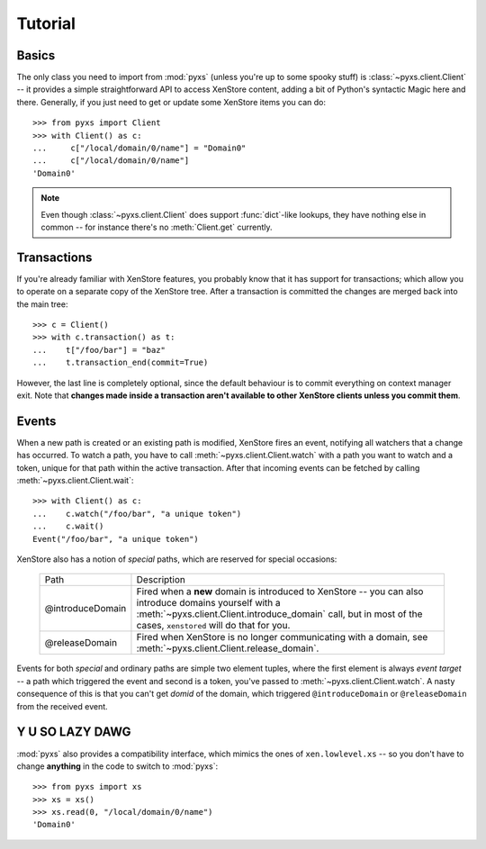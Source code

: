 .. _tutorial:

Tutorial
========


Basics
------

The only class you need to import from :mod:`pyxs` (unless you're up
to some spooky stuff) is :class:`~pyxs.client.Client` -- it provides
a simple straightforward API to access XenStore content, adding a bit
of Python's syntactic Magic here and there. Generally, if you just need
to get or update some XenStore items you can do::

   >>> from pyxs import Client
   >>> with Client() as c:
   ...     c["/local/domain/0/name"] = "Domain0"
   ...     c["/local/domain/0/name"]
   'Domain0'

.. note:: Even though :class:`~pyxs.client.Client` does support
          :func:`dict`-like lookups, they have nothing else in common
          -- for instance there's no :meth:`Client.get` currently.


Transactions
------------

If you're already familiar with XenStore features, you probably know that
it has support for transactions; which allow you to operate on a separate
copy of the XenStore tree. After a transaction is committed the changes
are merged back into the main tree::

    >>> c = Client()
    >>> with c.transaction() as t:
    ...    t["/foo/bar"] = "baz"
    ...    t.transaction_end(commit=True)

However, the last line is completely optional, since the default behaviour
is to commit everything on context manager exit. Note that **changes made
inside a transaction aren't available to other XenStore clients unless you
commit them**.


Events
------

When a new path is created or an existing path is modified, XenStore
fires an event, notifying all watchers that a change has occurred. To
watch a path, you have to call :meth:`~pyxs.client.Client.watch`
with a path you want to watch and a token, unique for that path
within the active transaction. After that incoming events can be
fetched by calling :meth:`~pyxs.client.Client.wait`::

    >>> with Client() as c:
    ...    c.watch("/foo/bar", "a unique token")
    ...    c.wait()
    Event("/foo/bar", "a unique token")

XenStore also has a notion of `special` paths, which are reserved for
special occasions:

    ================  ================================================
    Path              Description
    ----------------  ------------------------------------------------
    @introduceDomain  Fired when a **new** domain is introduced to
                      XenStore -- you can also introduce domains
                      yourself with a
                      :meth:`~pyxs.client.Client.introduce_domain`
                      call, but in most of the cases, ``xenstored``
                      will do that for you.
    @releaseDomain    Fired when XenStore is no longer communicating
                      with a domain, see
                      :meth:`~pyxs.client.Client.release_domain`.
    ================  ================================================

Events for both `special` and ordinary paths are simple two element
tuples, where the first element is always `event target` -- a path
which triggered the event and second is a token, you've passed to
:meth:`~pyxs.client.Client.watch`. A nasty consequence of this is that
you can't get `domid` of the domain, which triggered
``@introduceDomain`` or ``@releaseDomain`` from the received event.


Y U SO LAZY DAWG
----------------

:mod:`pyxs` also provides a compatibility interface, which mimics the
ones of ``xen.lowlevel.xs`` -- so you don't have to change **anything**
in the code to switch to :mod:`pyxs`::

   >>> from pyxs import xs
   >>> xs = xs()
   >>> xs.read(0, "/local/domain/0/name")
   'Domain0'
